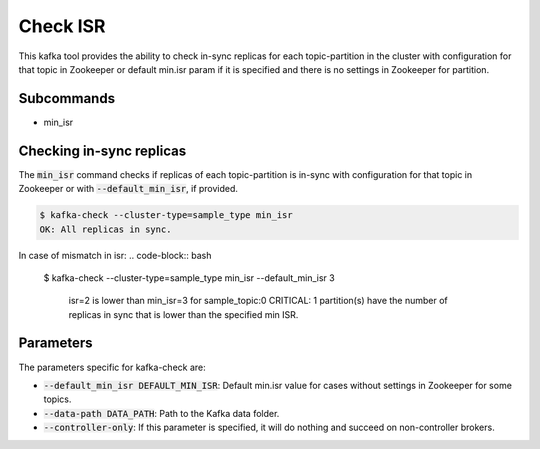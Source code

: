Check ISR
*********

This kafka tool provides the ability to check in-sync replicas for each topic-partition
in the cluster with configuration for that topic in Zookeeper or default min.isr param
if it is specified and there is no settings in Zookeeper for partition. 

Subcommands
===========

* min_isr

Checking in-sync replicas
=========================

The :code:`min_isr` command checks if replicas of each topic-partition is in-sync
with configuration for that topic in Zookeeper or with :code:`--default_min_isr`,
if provided.

.. code-block:: bash

   $ kafka-check --cluster-type=sample_type min_isr 
   OK: All replicas in sync.

In case of mismatch in isr:
.. code-block:: bash

   $ kafka-check --cluster-type=sample_type min_isr --default_min_isr 3

    isr=2 is lower than min_isr=3 for sample_topic:0
    CRITICAL: 1 partition(s) have the number of replicas in sync that is lower
    than the specified min ISR.

Parameters
==========

The parameters specific for kafka-check are:

* :code:`--default_min_isr DEFAULT_MIN_ISR`: Default min.isr value for cases without
  settings in Zookeeper for some topics.
* :code:`--data-path DATA_PATH`: Path to the Kafka data folder.
* :code:`--controller-only`: If this parameter is specified, it will do nothing and
  succeed on non-controller brokers.
